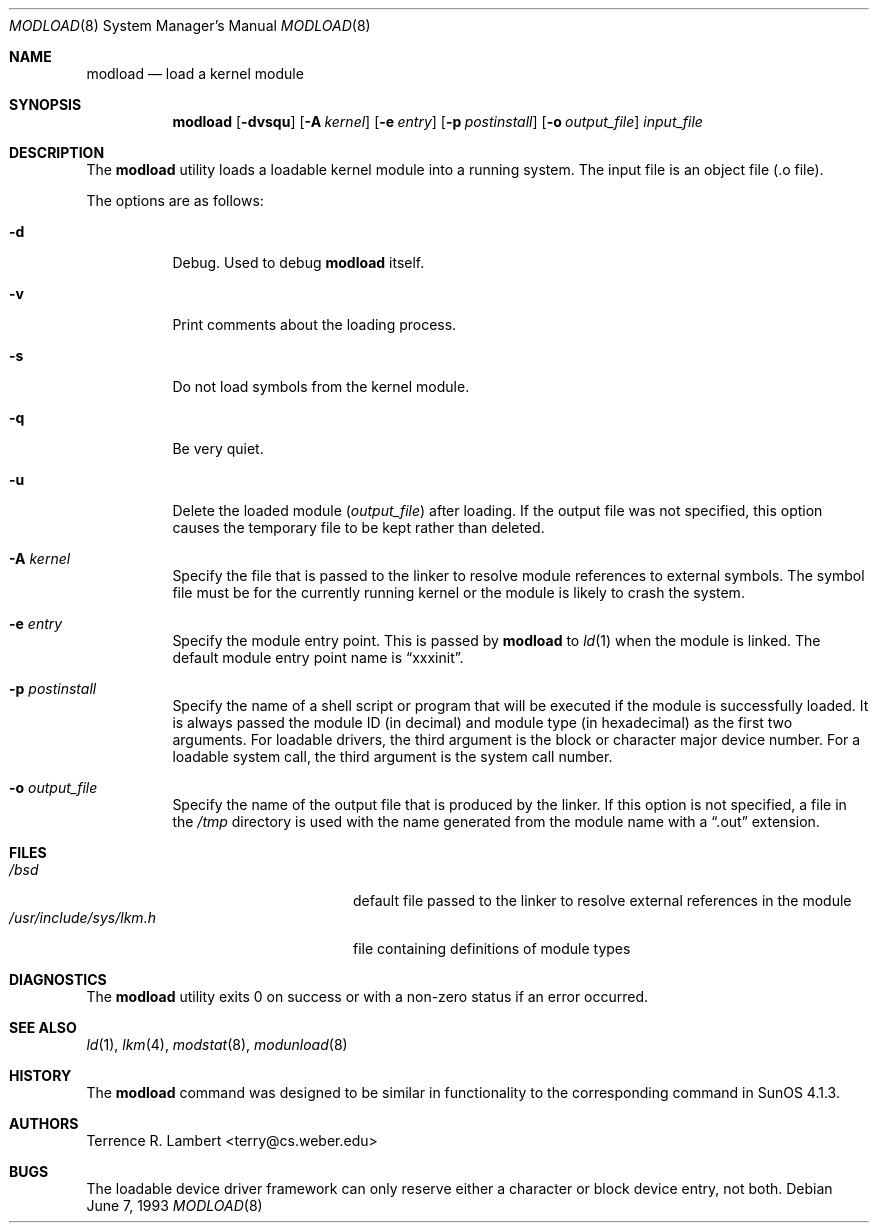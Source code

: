 .\"	$OpenBSD: src/sbin/modload/modload.8,v 1.18 2001/09/17 11:45:20 assar Exp $
.\"	$NetBSD: modload.8,v 1.5 1995/03/18 14:56:43 cgd Exp $
.\"
.\" Copyright (c) 1993 Christopher G. Demetriou
.\" All rights reserved.
.\"
.\" Redistribution and use in source and binary forms, with or without
.\" modification, are permitted provided that the following conditions
.\" are met:
.\" 1. Redistributions of source code must retain the above copyright
.\"    notice, this list of conditions and the following disclaimer.
.\" 2. Redistributions in binary form must reproduce the above copyright
.\"    notice, this list of conditions and the following disclaimer in the
.\"    documentation and/or other materials provided with the distribution.
.\" 3. The name of the author may not be used to endorse or promote products
.\"    derived from this software without specific prior written permission
.\"
.\" THIS SOFTWARE IS PROVIDED BY THE AUTHOR ``AS IS'' AND ANY EXPRESS OR
.\" IMPLIED WARRANTIES, INCLUDING, BUT NOT LIMITED TO, THE IMPLIED WARRANTIES
.\" OF MERCHANTABILITY AND FITNESS FOR A PARTICULAR PURPOSE ARE DISCLAIMED.
.\" IN NO EVENT SHALL THE AUTHOR BE LIABLE FOR ANY DIRECT, INDIRECT,
.\" INCIDENTAL, SPECIAL, EXEMPLARY, OR CONSEQUENTIAL DAMAGES (INCLUDING, BUT
.\" NOT LIMITED TO, PROCUREMENT OF SUBSTITUTE GOODS OR SERVICES; LOSS OF USE,
.\" DATA, OR PROFITS; OR BUSINESS INTERRUPTION) HOWEVER CAUSED AND ON ANY
.\" THEORY OF LIABILITY, WHETHER IN CONTRACT, STRICT LIABILITY, OR TORT
.\" (INCLUDING NEGLIGENCE OR OTHERWISE) ARISING IN ANY WAY OUT OF THE USE OF
.\" THIS SOFTWARE, EVEN IF ADVISED OF THE POSSIBILITY OF SUCH DAMAGE.
.\"
.Dd June 7, 1993
.Dt MODLOAD 8
.Os
.Sh NAME
.Nm modload
.Nd load a kernel module
.Sh SYNOPSIS
.Nm modload
.Op Fl dvsqu
.Op Fl A Ar kernel
.Op Fl e Ar entry
.Op Fl p Ar postinstall
.Op Fl o Ar output_file
.Ar input_file
.Sh DESCRIPTION
The
.Nm
utility loads a loadable kernel module into a running system.
The input file is an object file (.o file).
.Pp
The options are as follows:
.Bl -tag -width Ds
.It Fl d
Debug.
Used to debug
.Nm
itself.
.It Fl v
Print comments about the loading process.
.It Fl s
Do not load symbols from the kernel module.
.It Fl q
Be very quiet.
.It Fl u
Delete the loaded module
.Pq Ar output_file
after loading.
If the output file was not specified, this option causes the
temporary file to be kept rather than deleted.
.It Fl A Ar kernel
Specify the file that is passed to the linker
to resolve module references to external symbols.
The symbol file must be for the currently running
kernel or the module is likely to crash the system.
.It Fl e Ar entry
Specify the module entry point.
This is passed by
.Nm
to
.Xr ld 1
when the module is linked.
The default module entry point name is
.Dq xxxinit .
.It Fl p Ar postinstall
Specify the name of a shell script or program that will
be executed if the module is successfully loaded.
It is always passed the module ID (in decimal) and module
type (in hexadecimal) as the first two arguments.
For loadable drivers, the third argument is
the block or character major device number.
For a loadable system call, the third argument is the system
call number.
.It Fl o Ar output_file
Specify the name of the output file that is produced by
the linker.
If this option is not specified, a file in the
.Pa /tmp
directory
is used with the name generated from the module name with a
.Dq .out
extension.
.El
.Sh FILES
.Bl -tag -width /usr/include/sys/lkm.h -compact
.It Pa /bsd
default file passed to the linker to resolve external
references in the module
.It Pa /usr/include/sys/lkm.h
file containing definitions of module types
.\" .It Pa output file.
.\" default output file name
.El
.Sh DIAGNOSTICS
The
.Nm
utility exits 0 on success or with a non-zero status if an error occurred.
.Sh SEE ALSO
.Xr ld 1 ,
.Xr lkm 4 ,
.Xr modstat 8 ,
.Xr modunload 8
.Sh HISTORY
The
.Nm
command was designed to be similar in functionality
to the corresponding command in
.Tn "SunOS 4.1.3" .
.Sh AUTHORS
Terrence R. Lambert <terry@cs.weber.edu>
.Sh BUGS
The loadable device driver framework can
only reserve either a character or block device entry, not both.
